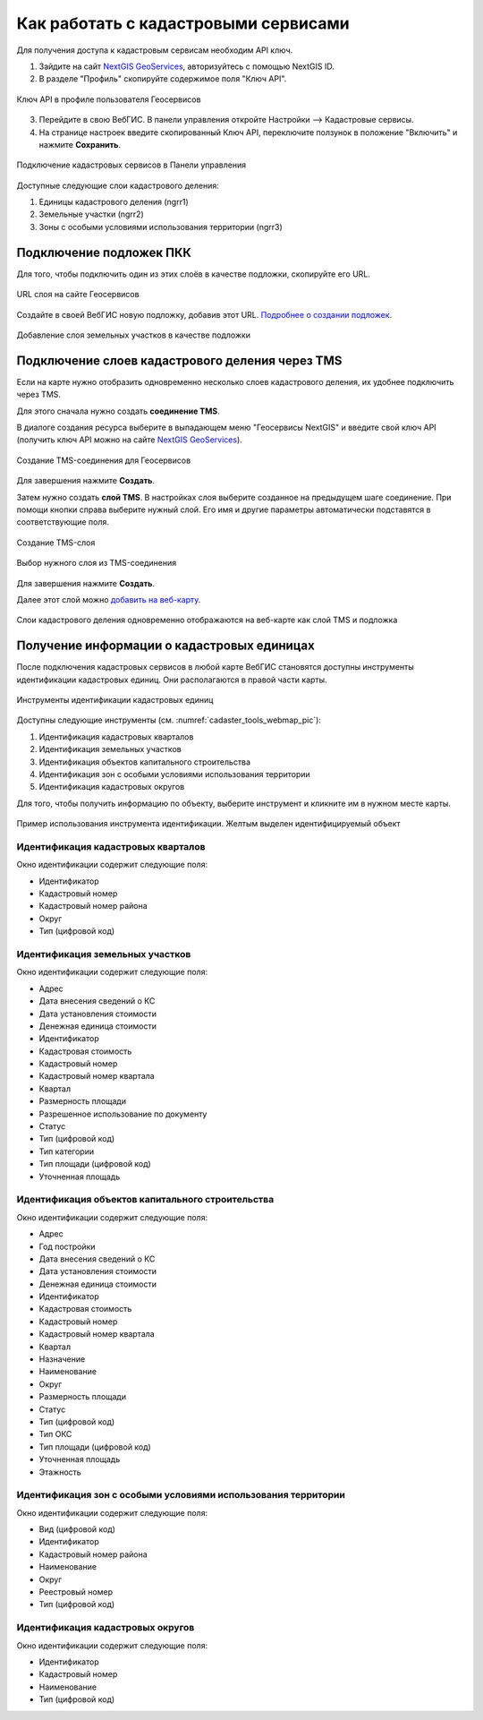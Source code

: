.. sectionauthor:: Юлия Григоренко <grigorenko.j@gmail.com>

.. _ngcom_cadaster:

Как работать с кадастровыми сервисами
======================================

Для получения доступа к кадастровым сервисам необходим API ключ. 

1. Зайдите на сайт `NextGIS GeoServices <https://geoservices.nextgis.com/settings/profile>`_, авторизуйтесь с помощью NextGIS ID.
2. В разделе "Профиль" скопируйте содержимое поля "Ключ API".

.. figure:: _static/geoservices_profile_api.png
   :name: geoservices_profile_api_pic
   :align: center
   :width: 20cm
   
   Ключ API в профиле пользователя Геосервисов

3. Перейдите в свою ВебГИС. В панели управления откройте Настройки --> Кадастровые сервисы.
4. На странице настроек введите скопированный Ключ API, переключите ползунок в положение "Включить" и нажмите **Сохранить**.

.. figure:: _static/control_panel_cadaster_ru.png
   :name: control_panel_cadaster_pic
   :align: center
   :width: 20cm
   
   Подключение кадастровых сервисов в Панели управления

Доступные следующие слои кадастрового деления:

1. Единицы кадастрового деления (ngrr1)
2. Земельные участки (ngrr2)
3. Зоны с особыми условиями использования территории (ngrr3)


.. _ngcom_cadaster_basemap:

Подключение подложек ПКК
--------------------------------

Для того, чтобы подключить один из этих слоёв в качестве подложки, скопируйте его URL.

.. figure:: _static/rosreestr_layers_ru.png
   :name: rosreestr_layers_pic
   :align: center
   :width: 20cm
   
   URL слоя на сайте Геосервисов

Создайте в своей ВебГИС новую подложку, добавив этот URL. `Подробнее о создании подложек <https://docs.nextgis.ru/docs_ngcom/source/data_connect.html#ngcom-basemap-layer>`_.

.. figure:: _static/create_basemap_cadaster_ru.png
   :name: create_basemap_cadaster_pic
   :align: center
   :width: 20cm
   
   Добавление слоя земельных участков в качестве подложки


Подключение слоев кадастрового деления через TMS
---------------------------------------------------

Если на карте нужно отобразить одновременно несколько слоев кадастрового деления, их удобнее подключить через TMS.

Для этого сначала нужно создать **соединение TMS**.

В диалоге создания ресурса выберите в выпадающем меню "Геосервисы NextGIS" и введите свой ключ API (получить ключ API можно на сайте `NextGIS GeoServices <https://geoservices.nextgis.com/settings/profile>`_).

.. figure:: _static/create_tms_connection_cadaster_ru.png
   :name: create_tms_connection_cadaster_pic
   :align: center
   :width: 20cm
   
   Создание TMS-соединения для Геосервисов

Для завершения нажмите **Создать**.

Затем нужно создать **слой TMS**. В настройках слоя выберите созданное на предыдущем шаге соединение. При помощи кнопки справа выберите нужный слой. Его имя и другие параметры автоматически подставятся в соответствующие поля.

.. figure:: _static/create_tms_layer_connection_ru.png
   :name: create_tms_layer_connection_pic
   :align: center
   :width: 20cm
   
   Создание TMS-слоя 

.. figure:: _static/create_tms_layer_select_ru.png
   :name: create_tms_layer_select_pic
   :align: center
   :width: 20cm
   
   Выбор нужного слоя из TMS-соединения

Для завершения нажмите **Создать**.

Далее этот слой можно `добавить на веб-карту <https://docs.nextgis.ru/docs_ngcom/source/webmap_create.html#id2>`_.

.. figure:: _static/cadaster_basemap_tms_ru.png
   :name: cadaster_basemap_tms_pic
   :align: center
   :width: 20cm
   
   Слои кадастрового деления одновременно отображаются на веб-карте как слой TMS и подложка



.. _ngcom_cadaster_identify:

Получение информации о кадастровых единицах
----------------------------------------------------

После подключения кадастровых сервисов в любой карте ВебГИС становятся доступны инструменты идентификации кадастровых единиц. Они располагаются в правой части карты. 

.. figure:: _static/cadaster_tools_webmap_ru.png
   :name: cadaster_tools_webmap_pic
   :align: center
   :width: 15cm
   
   Инструменты идентификации кадастровых единиц 

Доступны следующие инструменты (см. :numref:`cadaster_tools_webmap_pic`):

1. Идентификация кадастровых кварталов
2. Идентификация земельных участков
3. Идентификация объектов капитального строительства
4. Идентификация зон с особыми условиями использования территории
5. Идентификация кадастровых округов

Для того, чтобы получить информацию по объекту, выберите инструмент и кликните им в нужном месте карты.

.. figure:: _static/cadaster_identify_tool_ru.png
   :name: cadaster_identify_tool_pic
   :align: center
   :width: 20cm
   
   Пример использования инструмента идентификации. Желтым выделен идентифицируемый объект 

Идентификация кадастровых кварталов
~~~~~~~~~~~~~~~~~~~~~~~~~~~~~~~~~~~

Окно идентификации содержит следующие поля: 

* Идентификатор	
* Кадастровый номер	
* Кадастровый номер района	
* Округ
* Тип	(цифровой код)

Идентификация земельных участков
~~~~~~~~~~~~~~~~~~~~~~~~~~~~~~~~~~~~~
Окно идентификации содержит следующие поля: 

* Адрес	
* Дата внесения сведений о КС	
* Дата установления стоимости	
* Денежная единица стоимости	
* Идентификатор	
* Кадастровая стоимость	
* Кадастровый номер	
* Кадастровый номер квартала	
* Квартал	
* Размерность площади	
* Разрешенное использование по документу	
* Статус	
* Тип	(цифровой код)
* Тип категории	
* Тип площади	(цифровой код)
* Уточненная площадь	

Идентификация объектов капитального строительства
~~~~~~~~~~~~~~~~~~~~~~~~~~~~~~~~~~~~~~~~~~~~~~~~~

Окно идентификации содержит следующие поля: 

* Адрес	
* Год постройки	
* Дата внесения сведений о КС	
* Дата установления стоимости	
* Денежная единица стоимости	
* Идентификатор	
* Кадастровая стоимость	
* Кадастровый номер	
* Кадастровый номер квартала	
* Квартал	
* Назначение	
* Наименование	
* Округ	
* Размерность площади	
* Статус	
* Тип	(цифровой код)
* Тип ОКС	
* Тип площади	(цифровой код)
* Уточненная площадь	
* Этажность	

Идентификация зон с особыми условиями использования территории
~~~~~~~~~~~~~~~~~~~~~~~~~~~~~~~~~~~~~~~~~~~~~~~~~~~~~~~~~~~~~

Окно идентификации содержит следующие поля: 

* Вид	(цифровой код)
* Идентификатор	
* Кадастровый номер района	
* Наименование	
* Округ	
* Реестровый номер	
* Тип	(цифровой код)

Идентификация кадастровых округов
~~~~~~~~~~~~~~~~~~~~~~~~~~~~~~~~~~~~~~~

Окно идентификации содержит следующие поля: 

* Идентификатор	
* Кадастровый номер	
* Наименование	
* Тип (цифровой код)
